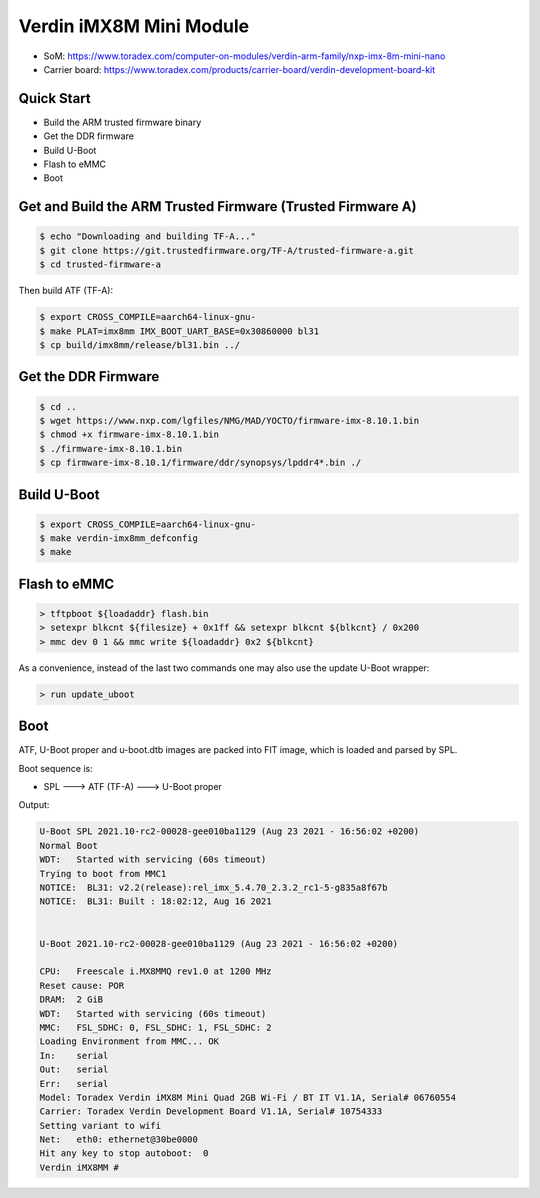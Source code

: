 .. SPDX-License-Identifier: GPL-2.0-or-later
.. sectionauthor:: Marcel Ziswiler <marcel.ziswiler@toradex.com>

Verdin iMX8M Mini Module
========================

- SoM: https://www.toradex.com/computer-on-modules/verdin-arm-family/nxp-imx-8m-mini-nano
- Carrier board: https://www.toradex.com/products/carrier-board/verdin-development-board-kit

Quick Start
-----------

- Build the ARM trusted firmware binary
- Get the DDR firmware
- Build U-Boot
- Flash to eMMC
- Boot

Get and Build the ARM Trusted Firmware (Trusted Firmware A)
-----------------------------------------------------------

.. code-block:: bash

    $ echo "Downloading and building TF-A..."
    $ git clone https://git.trustedfirmware.org/TF-A/trusted-firmware-a.git
    $ cd trusted-firmware-a

Then build ATF (TF-A):

.. code-block:: bash

    $ export CROSS_COMPILE=aarch64-linux-gnu-
    $ make PLAT=imx8mm IMX_BOOT_UART_BASE=0x30860000 bl31
    $ cp build/imx8mm/release/bl31.bin ../

Get the DDR Firmware
--------------------

.. code-block:: bash

    $ cd ..
    $ wget https://www.nxp.com/lgfiles/NMG/MAD/YOCTO/firmware-imx-8.10.1.bin
    $ chmod +x firmware-imx-8.10.1.bin
    $ ./firmware-imx-8.10.1.bin
    $ cp firmware-imx-8.10.1/firmware/ddr/synopsys/lpddr4*.bin ./

Build U-Boot
------------
.. code-block:: bash

    $ export CROSS_COMPILE=aarch64-linux-gnu-
    $ make verdin-imx8mm_defconfig
    $ make

Flash to eMMC
-------------

.. code-block:: bash

    > tftpboot ${loadaddr} flash.bin
    > setexpr blkcnt ${filesize} + 0x1ff && setexpr blkcnt ${blkcnt} / 0x200
    > mmc dev 0 1 && mmc write ${loadaddr} 0x2 ${blkcnt}

As a convenience, instead of the last two commands one may also use the update
U-Boot wrapper:

.. code-block:: bash

    > run update_uboot

Boot
----

ATF, U-Boot proper and u-boot.dtb images are packed into FIT image,
which is loaded and parsed by SPL.

Boot sequence is:

* SPL ---> ATF (TF-A) ---> U-Boot proper

Output:

.. code-block:: none

  U-Boot SPL 2021.10-rc2-00028-gee010ba1129 (Aug 23 2021 - 16:56:02 +0200)
  Normal Boot
  WDT:   Started with servicing (60s timeout)
  Trying to boot from MMC1
  NOTICE:  BL31: v2.2(release):rel_imx_5.4.70_2.3.2_rc1-5-g835a8f67b
  NOTICE:  BL31: Built : 18:02:12, Aug 16 2021


  U-Boot 2021.10-rc2-00028-gee010ba1129 (Aug 23 2021 - 16:56:02 +0200)

  CPU:   Freescale i.MX8MMQ rev1.0 at 1200 MHz
  Reset cause: POR
  DRAM:  2 GiB
  WDT:   Started with servicing (60s timeout)
  MMC:   FSL_SDHC: 0, FSL_SDHC: 1, FSL_SDHC: 2
  Loading Environment from MMC... OK
  In:    serial
  Out:   serial
  Err:   serial
  Model: Toradex Verdin iMX8M Mini Quad 2GB Wi-Fi / BT IT V1.1A, Serial# 06760554
  Carrier: Toradex Verdin Development Board V1.1A, Serial# 10754333
  Setting variant to wifi
  Net:   eth0: ethernet@30be0000
  Hit any key to stop autoboot:  0
  Verdin iMX8MM #

